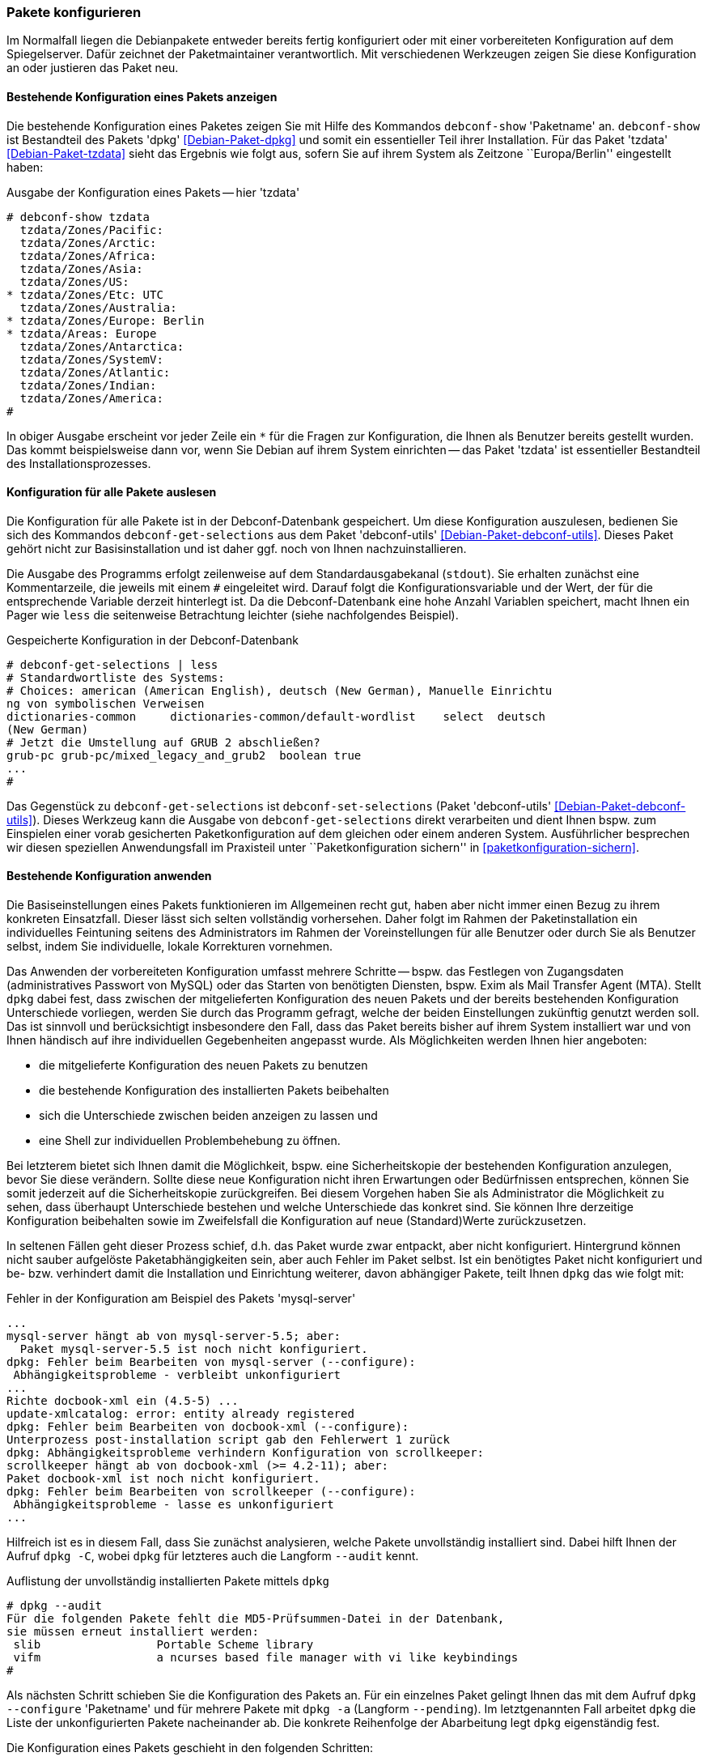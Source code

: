 // Datei: ./werkzeuge/paketoperationen/pakete-konfigurieren/pakete-konfigurieren.adoc

// Baustelle: Rohtext

[[pakete-konfigurieren]]

=== Pakete konfigurieren ===

// Stichworte für den Index
(((Paket, erneut konfigurieren)))
(((Paket, Konfiguration ändern)))
(((Paket, bestehende Konfiguration anzeigen)))
(((Paket, konfigurieren)))

Im Normalfall liegen die Debianpakete entweder bereits fertig
konfiguriert oder mit einer vorbereiteten Konfiguration auf dem
Spiegelserver. Dafür zeichnet der Paketmaintainer verantwortlich. Mit
verschiedenen Werkzeugen zeigen Sie diese Konfiguration an oder
justieren das Paket neu.

==== Bestehende Konfiguration eines Pakets anzeigen ====

// Stichworte für den Index
(((debconf-show)))
(((Debianpaket, dpkg)))
(((Debianpaket, tzdata)))
(((Paket, die bestehende Konfiguration anzeigen)))
Die bestehende Konfiguration eines Paketes zeigen Sie mit Hilfe des
Kommandos `debconf-show` 'Paketname' an. `debconf-show` ist Bestandteil
des Pakets 'dpkg' <<Debian-Paket-dpkg>> und somit ein essentieller Teil
ihrer Installation. Für das Paket 'tzdata' <<Debian-Paket-tzdata>> sieht
das Ergebnis wie folgt aus, sofern Sie auf ihrem System als Zeitzone
``Europa/Berlin'' eingestellt haben:

.Ausgabe der Konfiguration eines Pakets -- hier 'tzdata'
----
# debconf-show tzdata
  tzdata/Zones/Pacific:
  tzdata/Zones/Arctic:
  tzdata/Zones/Africa:
  tzdata/Zones/Asia:
  tzdata/Zones/US:
* tzdata/Zones/Etc: UTC
  tzdata/Zones/Australia:
* tzdata/Zones/Europe: Berlin
* tzdata/Areas: Europe
  tzdata/Zones/Antarctica:
  tzdata/Zones/SystemV:
  tzdata/Zones/Atlantic:
  tzdata/Zones/Indian:
  tzdata/Zones/America:
#
----

In obiger Ausgabe erscheint vor jeder Zeile ein `*` für die Fragen zur
Konfiguration, die Ihnen als Benutzer bereits gestellt wurden. Das kommt
beispielsweise dann vor, wenn Sie Debian auf ihrem System einrichten --
das Paket 'tzdata' ist essentieller Bestandteil des
Installationsprozesses.

==== Konfiguration für alle Pakete auslesen ====

// Stichworte für den Index
(((debconf-get-selections)))
(((debconf-set-selections)))
(((Debianpaket, debconf-utils)))

Die Konfiguration für alle Pakete ist in der Debconf-Datenbank
gespeichert. Um diese Konfiguration auszulesen, bedienen Sie sich des
Kommandos `debconf-get-selections` aus dem Paket 'debconf-utils'
<<Debian-Paket-debconf-utils>>. Dieses Paket gehört nicht zur
Basisinstallation und ist daher ggf. noch von Ihnen nachzuinstallieren.

Die Ausgabe des Programms erfolgt zeilenweise auf dem
Standardausgabekanal (`stdout`). Sie erhalten zunächst eine
Kommentarzeile, die jeweils mit einem `#` eingeleitet wird. Darauf folgt
die Konfigurationsvariable und der Wert, der für die entsprechende
Variable derzeit hinterlegt ist. Da die Debconf-Datenbank eine hohe
Anzahl Variablen speichert, macht Ihnen ein Pager wie `less` die
seitenweise Betrachtung leichter (siehe nachfolgendes Beispiel).

.Gespeicherte Konfiguration in der Debconf-Datenbank 
----
# debconf-get-selections | less
# Standardwortliste des Systems:
# Choices: american (American English), deutsch (New German), Manuelle Einrichtu
ng von symbolischen Verweisen
dictionaries-common     dictionaries-common/default-wordlist    select  deutsch 
(New German)
# Jetzt die Umstellung auf GRUB 2 abschließen?
grub-pc grub-pc/mixed_legacy_and_grub2  boolean true
...
#
----

Das Gegenstück zu `debconf-get-selections` ist `debconf-set-selections`
(Paket 'debconf-utils' <<Debian-Paket-debconf-utils>>). Dieses Werkzeug
kann die Ausgabe von `debconf-get-selections` direkt verarbeiten und
dient Ihnen bspw. zum Einspielen einer vorab gesicherten
Paketkonfiguration auf dem gleichen oder einem anderen System.
Ausführlicher besprechen wir diesen speziellen Anwendungsfall im
Praxisteil unter ``Paketkonfiguration sichern'' in
<<paketkonfiguration-sichern>>.

==== Bestehende Konfiguration anwenden ====

// Stichworte für den Index
(((Paket, die bestehende Konfiguration verwenden)))
Die Basiseinstellungen eines Pakets funktionieren im Allgemeinen recht
gut, haben aber nicht immer einen Bezug zu ihrem konkreten Einsatzfall.
Dieser lässt sich selten vollständig vorhersehen. Daher folgt im Rahmen
der Paketinstallation ein individuelles Feintuning seitens des
Administrators  im Rahmen der Voreinstellungen für alle Benutzer oder
durch Sie als Benutzer selbst, indem Sie individuelle, lokale
Korrekturen vornehmen.

Das Anwenden der vorbereiteten Konfiguration umfasst mehrere Schritte --
bspw. das Festlegen von Zugangsdaten (administratives Passwort von
MySQL) oder das Starten von benötigten Diensten, bspw. Exim als Mail
Transfer Agent (MTA). Stellt `dpkg` dabei fest, dass zwischen der
mitgelieferten Konfiguration des neuen Pakets und der bereits
bestehenden Konfiguration Unterschiede vorliegen, werden Sie durch das
Programm gefragt, welche der beiden Einstellungen zukünftig genutzt
werden soll. Das ist sinnvoll und berücksichtigt insbesondere den Fall,
dass das Paket bereits bisher auf ihrem System installiert war und von
Ihnen händisch auf ihre individuellen Gegebenheiten angepasst wurde. Als
Möglichkeiten werden Ihnen hier angeboten:

* die mitgelieferte Konfiguration des neuen Pakets zu benutzen
* die bestehende Konfiguration des installierten Pakets beibehalten
* sich die Unterschiede zwischen beiden anzeigen zu lassen und
* eine Shell zur individuellen Problembehebung zu öffnen.

Bei letzterem bietet sich Ihnen damit die Möglichkeit, bspw. eine
Sicherheitskopie der bestehenden Konfiguration anzulegen, bevor Sie
diese verändern. Sollte diese neue Konfiguration nicht ihren Erwartungen
oder Bedürfnissen entsprechen, können Sie somit jederzeit auf die
Sicherheitskopie zurückgreifen. Bei diesem Vorgehen haben Sie als
Administrator die Möglichkeit zu sehen, dass überhaupt Unterschiede
bestehen und welche Unterschiede das konkret sind. Sie können Ihre
derzeitige Konfiguration beibehalten sowie im Zweifelsfall die
Konfiguration auf neue (Standard)Werte zurückzusetzen.

In seltenen Fällen geht dieser Prozess schief, d.h. das Paket wurde zwar
entpackt, aber nicht konfiguriert. Hintergrund können nicht sauber
aufgelöste Paketabhängigkeiten sein, aber auch Fehler im Paket selbst.
Ist ein benötigtes Paket nicht konfiguriert und be- bzw. verhindert
damit die Installation und Einrichtung weiterer, davon abhängiger
Pakete, teilt Ihnen `dpkg` das wie folgt mit:

.Fehler in der Konfiguration am Beispiel des Pakets 'mysql-server'
----
...
mysql-server hängt ab von mysql-server-5.5; aber:
  Paket mysql-server-5.5 ist noch nicht konfiguriert.
dpkg: Fehler beim Bearbeiten von mysql-server (--configure):
 Abhängigkeitsprobleme - verbleibt unkonfiguriert
...
Richte docbook-xml ein (4.5-5) ...
update-xmlcatalog: error: entity already registered
dpkg: Fehler beim Bearbeiten von docbook-xml (--configure):
Unterprozess post-installation script gab den Fehlerwert 1 zurück
dpkg: Abhängigkeitsprobleme verhindern Konfiguration von scrollkeeper:
scrollkeeper hängt ab von docbook-xml (>= 4.2-11); aber:
Paket docbook-xml ist noch nicht konfiguriert.
dpkg: Fehler beim Bearbeiten von scrollkeeper (--configure):
 Abhängigkeitsprobleme - lasse es unkonfiguriert
...
----

// Stichworte für den Index
(((Debianpaket, dpkg)))
(((dpkg, --audit)))
(((dpkg, -C)))
Hilfreich ist es in diesem Fall, dass Sie zunächst analysieren, welche
Pakete unvollständig installiert sind. Dabei hilft Ihnen der Aufruf
`dpkg -C`, wobei `dpkg` für letzteres auch die Langform `--audit` kennt.

.Auflistung der unvollständig installierten Pakete mittels `dpkg`
----
# dpkg --audit
Für die folgenden Pakete fehlt die MD5-Prüfsummen-Datei in der Datenbank,
sie müssen erneut installiert werden:
 slib                 Portable Scheme library
 vifm                 a ncurses based file manager with vi like keybindings
#
----

// Stichworte für den Index
(((Debianpaket, dpkg)))
(((dpkg, -a)))
(((dpkg, --configure)))
(((dpkg, --pending)))
(((Maintainer-Skripte, postinst)))
Als nächsten Schritt schieben Sie die Konfiguration des Pakets an. Für
ein einzelnes Paket gelingt Ihnen das mit dem Aufruf `dpkg --configure`
'Paketname' und für mehrere Pakete mit `dpkg -a` (Langform `--pending`).
Im letztgenannten Fall arbeitet `dpkg` die Liste der unkonfigurierten
Pakete nacheinander ab. Die konkrete Reihenfolge der Abarbeitung legt
`dpkg` eigenständig fest.

Die Konfiguration eines Pakets geschieht in den folgenden Schritten:

. Die Konfigurationsdateien (``Conffiles'') des Pakets werden entpackt.

. Die bereits bestehenden Konfigurationsdateien (``Conffiles'') für das
  Paket werden gespeichert. Falls dabei etwas schief geht, können diese
  wiederhergestellt werden.

. Stellt das Paket ein Maintainer-Skript namens `postinst` bereit, wird
  dieses abgearbeitet.

// Stichworte für den Index
(((Debianpaket, dpkg)))
(((dpkg-reconfigure)))
(((Paket, erneut konfigurieren)))
Möchten Sie zu einem späteren Zeitpunkt die Einstellungen zu dem nun
installierten und konfigurierten Paket erneut anpassen, benutzen Sie
stattdessen das Werkzeug `dpkg-reconfigure`. Damit durchlaufen Sie die
Prozedur erneut. Ausführlicher gehen wir dazu in <<dpkg-reconfigure>>
ein.

[[dpkg-reconfigure]]
==== Konfiguration mit `dpkg-reconfigure` erneut durchführen ====

// Stichworte für den Index
(((debconf)))
(((debconf-get-selections)))
(((Debianpaket, debconf)))
(((Debianpaket, debconf-utils)))
(((Debianpaket, dpkg)))
(((dpkg-reconfigure)))
(((Konfigurationsdatei, /var/cache/debconf)))
(((Paket, erneut konfigurieren)))

* Aufruf: `dpkg-reconfigure Paket`
* konfiguriert ein bereits installiertes Paket erneut
* verwendet wird dazu `debconf`, welches eine Datenbank mit den
Konfigurationseinträgen der Pakete unter `/var/cache/debconf` speichert

* Beispiel:
** locale-Einstellungen (Sprache, Lokalisierung, Zeichensatz)
** Einstellung für die Zeitzone (Paket 'tzdata' <<Debian-Paket-tzdata>>)

// Datei (Ende): ./werkzeuge/paketoperationen/pakete-konfigurieren/pakete-konfigurieren.adoc
